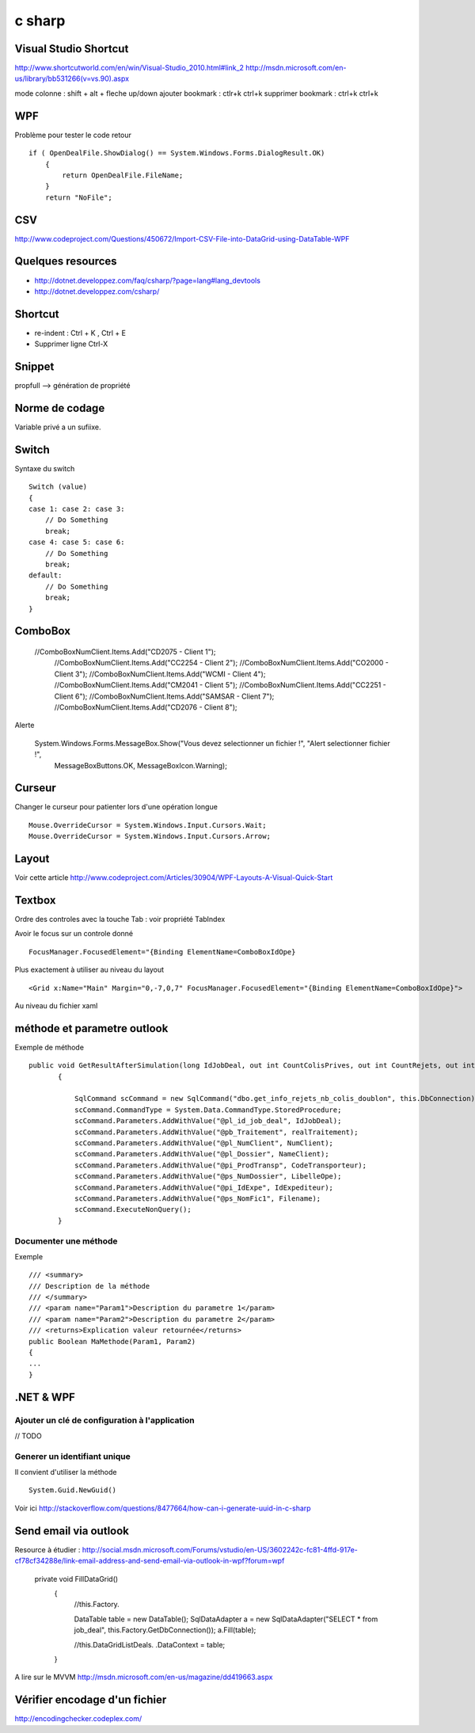 *******
c sharp
*******

Visual Studio Shortcut
======================

http://www.shortcutworld.com/en/win/Visual-Studio_2010.html#link_2
http://msdn.microsoft.com/en-us/library/bb531266(v=vs.90).aspx

mode colonne : shift + alt + fleche up/down
ajouter bookmark : ctlr+k ctrl+k
supprimer bookmark : ctrl+k ctrl+k


WPF
===

Problème pour tester le code retour ::

        if ( OpenDealFile.ShowDialog() == System.Windows.Forms.DialogResult.OK)
            {
                return OpenDealFile.FileName;
            }
            return "NoFile";



CSV
===

http://www.codeproject.com/Questions/450672/Import-CSV-File-into-DataGrid-using-DataTable-WPF

Quelques resources
==================

- http://dotnet.developpez.com/faq/csharp/?page=lang#lang_devtools
- http://dotnet.developpez.com/csharp/

Shortcut
========

- re-indent : Ctrl + K , Ctrl + E
- Supprimer ligne Ctrl-X

Snippet
=======

propfull --> génération de propriété

Norme de codage
===============

Variable privé a un sufiixe.


Switch
======

Syntaxe du switch ::

      Switch (value)
      {
      case 1: case 2: case 3:
          // Do Something
          break;
      case 4: case 5: case 6:
          // Do Something
          break;
      default:
          // Do Something
          break;
      }

ComboBox
========

  //ComboBoxNumClient.Items.Add("CD2075 - Client 1");
            //ComboBoxNumClient.Items.Add("CC2254 - Client 2");
            //ComboBoxNumClient.Items.Add("CO2000 - Client 3");
            //ComboBoxNumClient.Items.Add("WCMI   - Client 4");
            //ComboBoxNumClient.Items.Add("CM2041 - Client 5");
            //ComboBoxNumClient.Items.Add("CC2251 - Client 6");
            //ComboBoxNumClient.Items.Add("SAMSAR - Client 7");
            //ComboBoxNumClient.Items.Add("CD2076 - Client 8");

Alerte

     System.Windows.Forms.MessageBox.Show("Vous devez selectionner un fichier !", "Alert selectionner fichier !",
                                                       MessageBoxButtons.OK,
                                                       MessageBoxIcon.Warning);



Curseur
=======

Changer le curseur pour patienter lors d'une opération longue ::

   Mouse.OverrideCursor = System.Windows.Input.Cursors.Wait;
   Mouse.OverrideCursor = System.Windows.Input.Cursors.Arrow;

Layout
======

Voir cette article
http://www.codeproject.com/Articles/30904/WPF-Layouts-A-Visual-Quick-Start


Textbox
=======

Ordre des controles avec la touche Tab : voir propriété TabIndex

Avoir le focus sur un controle donné ::

  FocusManager.FocusedElement="{Binding ElementName=ComboBoxIdOpe}

Plus exactement à utiliser au niveau du layout ::

  <Grid x:Name="Main" Margin="0,-7,0,7" FocusManager.FocusedElement="{Binding ElementName=ComboBoxIdOpe}">

Au niveau du fichier xaml

méthode et parametre outlook
============================

Exemple de méthode ::

 public void GetResultAfterSimulation(long IdJobDeal, out int CountColisPrives, out int CountRejets, out int CountDoublon)
        {

            SqlCommand scCommand = new SqlCommand("dbo.get_info_rejets_nb_colis_doublon", this.DbConnection);
            scCommand.CommandType = System.Data.CommandType.StoredProcedure;
            scCommand.Parameters.AddWithValue("@pl_id_job_deal", IdJobDeal);
            scCommand.Parameters.AddWithValue("@pb_Traitement", realTraitement);
            scCommand.Parameters.AddWithValue("@pl_NumClient", NumClient);
            scCommand.Parameters.AddWithValue("@pl_Dossier", NameClient);
            scCommand.Parameters.AddWithValue("@pi_ProdTransp", CodeTransporteur);
            scCommand.Parameters.AddWithValue("@ps_NumDossier", LibelleOpe);
            scCommand.Parameters.AddWithValue("@pi_IdExpe", IdExpediteur);
            scCommand.Parameters.AddWithValue("@ps_NomFic1", Filename);
            scCommand.ExecuteNonQuery();
        }


Documenter une méthode
----------------------

Exemple ::

        /// <summary>
        /// Description de la méthode
        /// </summary>
        /// <param name="Param1">Description du parametre 1</param>
        /// <param name="Param2">Description du parametre 2</param>
        /// <returns>Explication valeur retournée</returns>
        public Boolean MaMethode(Param1, Param2)
        {
        ...
        }

.NET & WPF
==========

Ajouter un clé de configuration à l'application
-----------------------------------------------

// TODO

Generer un identifiant unique
-----------------------------

Il convient d'utiliser la méthode ::

   System.Guid.NewGuid()

Voir ici http://stackoverflow.com/questions/8477664/how-can-i-generate-uuid-in-c-sharp

Send email via outlook
======================

Resource à étudier : http://social.msdn.microsoft.com/Forums/vstudio/en-US/3602242c-fc81-4ffd-917e-cf78cf34288e/link-email-address-and-send-email-via-outlook-in-wpf?forum=wpf


   private void FillDataGrid()
        {
            //this.Factory.

            DataTable table = new DataTable();
            SqlDataAdapter a = new SqlDataAdapter("SELECT * from job_deal", this.Factory.GetDbConnection());
            a.Fill(table);



            //this.DataGridListDeals. .DataContext = table;
        }


A lire sur le MVVM
http://msdn.microsoft.com/en-us/magazine/dd419663.aspx

Vérifier encodage d'un fichier
==============================

http://encodingchecker.codeplex.com/
